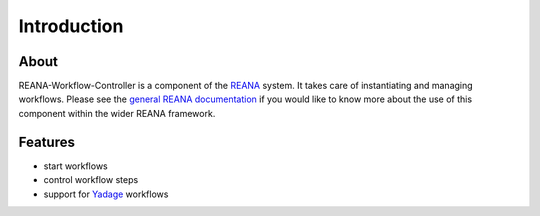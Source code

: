 Introduction
============

About
-----

REANA-Workflow-Controller is a component of the `REANA <http://reanahub.io/>`_
system. It takes care of instantiating and managing workflows. Please see the
`general REANA documentation <http://reana.readthedocs.io/>`_ if you would like
to know more about the use of this component within the wider REANA framework.

Features
--------

- start workflows
- control workflow steps
- support for `Yadage <https://github.com/diana-hep/yadage>`_ workflows
